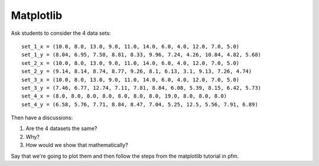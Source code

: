 Matplotlib
==========

Ask students to consider the 4 data sets::

    set_1_x = (10.0, 8.0, 13.0, 9.0, 11.0, 14.0, 6.0, 4.0, 12.0, 7.0, 5.0)
    set_1_y = (8.04, 6.95, 7.58, 8.81, 8.33, 9.96, 7.24, 4.26, 10.84, 4.82, 5.68)
    set_2_x = (10.0, 8.0, 13.0, 9.0, 11.0, 14.0, 6.0, 4.0, 12.0, 7.0, 5.0)
    set_2_y = (9.14, 8.14, 8.74, 8.77, 9.26, 8.1, 6.13, 3.1, 9.13, 7.26, 4.74)
    set_3_x = (10.0, 8.0, 13.0, 9.0, 11.0, 14.0, 6.0, 4.0, 12.0, 7.0, 5.0)
    set_3_y = (7.46, 6.77, 12.74, 7.11, 7.81, 8.84, 6.08, 5.39, 8.15, 6.42, 5.73)
    set_4_x = (8.0, 8.0, 8.0, 8.0, 8.0, 8.0, 8.0, 19.0, 8.0, 8.0, 8.0)
    set_4_y = (6.58, 5.76, 7.71, 8.84, 8.47, 7.04, 5.25, 12.5, 5.56, 7.91, 6.89)

Then have a discussions:

1. Are the 4 datasets the same?
2. Why?
3. How would we show that mathematically?

Say that we're going to plot them and then follow the steps from the matplotlib
tutorial in pfm.

